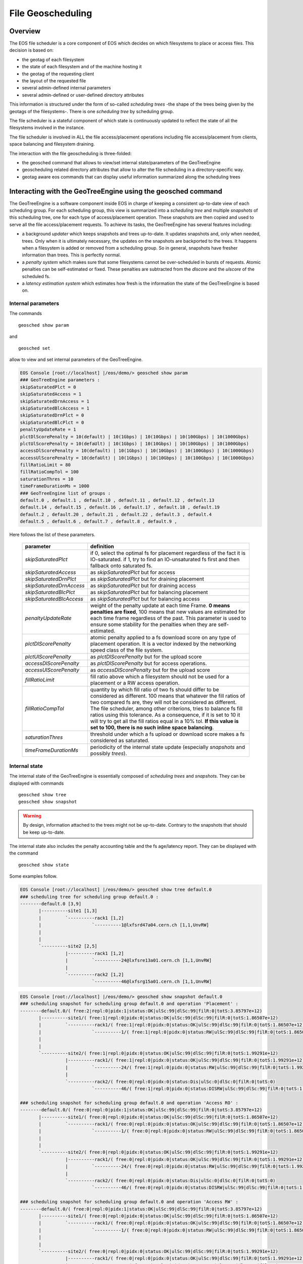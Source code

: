 .. highlight:: rst

.. index::
   pair: File Geoscheduling; GEOTAG

File Geoscheduling
==================

Overview
--------

The EOS file scheduler is a core component of EOS which decides on which filesystems to place or access files. 
This decision is based on:

* the geotag of each filesystem
* the state of each filesystem and of the machine hosting it
* the geotag of the requesting client
* the layout of the requested file
* several admin-defined internal parameters
* several admin-defined or user-defined directory attributes

This information is structured under the form of so-called *scheduling trees* 
-the shape of the trees being given by the geotags of the filesystems-.
There is one *scheduling tree* by scheduling group.
 
The file scheduler is a stateful component of which state is continuously updated to reflect the state of all
the filesystems involved in the instance.

The file scheduler is involved in ALL the file access/placement operations including file access/placement from clients, 
space balancing and filesystem draining.  

The interaction with the file geoscheduling is three-folded:

* the geosched command that allows to view/set internal state/parameters of the GeoTreeEngine
* geoscheduling related directory attributes that allow to alter the file scheduling in a directory-specific way.
* geotag aware eos commands that can display useful information summarized along the scheduling trees

Interacting with the GeoTreeEngine using the geosched command
-------------------------------------------------------------
The GeoTreeEngine is a software component inside EOS in charge of keeping a consistent 
up-to-date view of each scheduling group. For each scheduling group, this view is summarized into
a *scheduling tree* and multiple *snapshots* of this scheduling tree, one for each type of access/placement operation.
These snapshots are then copied and used to serve all the file access/placement requests.
To achieve its tasks, the GeoTreeEngine has several features including:

* a background *updater* which keeps snapshots and trees up-to-date. It updates snapshots and, only when needed, trees. Only when it is ultimately necessary, the updates on the snapshots are backported to the trees. It happens when a filesystem is added or removed from a scheduling group. So in general, snapshots have fresher information than trees. This is perfectly normal. 
* a *penalty system* which makes sure that some filesystems cannot be over-scheduled in bursts of requests. Atomic penalties can be self-estimated or fixed. These penalties are subtracted from the *dlscore* and the *ulscore* of the scheduled fs.
* a *latency estimation system* which estimates how fresh is the information the state of the GeoTreeEngine is based on.

Internal parameters
~~~~~~~~~~~~~~~~~~~
The commands

::

   geosched show param
   
and

::

   geosched set
   
allow to view and set internal parameters of the GeoTreeEngine.

.. code-block:: bash

   EOS Console [root://localhost] |/eos/demo/> geosched show param
   ### GeoTreeEngine parameters :
   skipSaturatedPlct = 0
   skipSaturatedAccess = 1
   skipSaturatedDrnAccess = 1
   skipSaturatedBlcAccess = 1
   skipSaturatedDrnPlct = 0
   skipSaturatedBlcPlct = 0
   penaltyUpdateRate = 1
   plctDlScorePenalty = 10(default) | 10(1Gbps) | 10(10Gbps) | 10(100Gbps) | 10(1000Gbps)
   plctUlScorePenalty = 10(defaUlt) | 10(1Gbps) | 10(10Gbps) | 10(100Gbps) | 10(1000Gbps)
   accessDlScorePenalty = 10(default) | 10(1Gbps) | 10(10Gbps) | 10(100Gbps) | 10(1000Gbps)
   accessUlScorePenalty = 10(defaUlt) | 10(1Gbps) | 10(10Gbps) | 10(100Gbps) | 10(1000Gbps)
   fillRatioLimit = 80
   fillRatioCompTol = 100
   saturationThres = 10
   timeFrameDurationMs = 1000
   ### GeoTreeEngine list of groups :
   default.0 , default.1 , default.10 , default.11 , default.12 , default.13
   default.14 , default.15 , default.16 , default.17 , default.18 , default.19
   default.2 , default.20 , default.21 , default.22 , default.3 , default.4
   default.5 , default.6 , default.7 , default.8 , default.9 , 

Here follows the list of these parameters.

.. epigraph::
  
   ========================= ======================================================================
   parameter                 definition
   ========================= ======================================================================
   *skipSaturatedPlct*       if 0, select the optimal fs for placement regardless of the fact it is IO-saturated. if 1, try to find an IO-unsaturated fs first and then fallback onto saturated fs.
   *skipSaturatedAccess*     as *skipSaturatedPlct* but for access
   *skipSaturatedDrnPlct*    as *skipSaturatedPlct* but for draining placement
   *skipSaturatedDrnAccess*  as *skipSaturatedPlct* but for draining access
   *skipSaturatedBlcPlct*    as *skipSaturatedPlct* but for balancing placement
   *skipSaturatedBlcAccess*  as *skipSaturatedPlct* but for balancing access
   *penaltyUpdateRate*       weight of the penalty update at each time Frame. **0 means penalties are fixed**, 100 means that new values are estimated for each time frame regardless of the past. This parameter is used to ensure some stability for the penalties when they are self-estimated. 
   *plctDlScorePenalty*      atomic penalty applied to a fs download score on any type of placement operation. It is a vector indexed by the networking speed class of the file system.
   *plctUlScorePenalty*      as *plctDlScorePenalty* but for the upload score 
   *accessDlScorePenalty*    as *plctDlScorePenalty* but for access operations.
   *accessUlScorePenalty*    as *accessDlScorePenalty* but for the upload score
   *fillRatioLimit*          fill ratio above which a filesystem should not be used for a placement or a RW access operation.
   *fillRatioCompTol*        quantity by which fill ratio of two fs should differ to be considered as different. 100 means that whatever the fill ratios of two compared fs are, they will not be considered as different. The file scheduler, among other criterions, tries to balance fs fill ratios using this tolerance. As a consequence, if it is set to 10 it will try to get all the fill ratios equal in a 10% tol. **If this value is set to 100, there is no such inline space balancing**.
   *saturationThres*         threshold under which a fs upload or download score makes a fs considered as saturated.
   *timeFrameDurationMs*     periodicity of the internal state update (especially *snapshots* and possibly *trees*).
   ========================= ======================================================================

Internal state
~~~~~~~~~~~~~~
The internal state of the GeoTreeEngine is essentially composed of *scheduling trees* and *snapshots*. 
They can be displayed with commands

::

   geosched show tree
   geosched show snapshot

.. warning::
      
      By design, information attached to the trees might not be up-to-date. Contrary to the snapshots that should be keep up-to-date.
   
The internal state also includes the penalty accounting table and the fs age/latency report. They can be displayed with the command

::

   geosched show state

Some examples follow.

.. code-block:: bash

   EOS Console [root://localhost] |/eos/demo/> geosched show tree default.0
   ### scheduling tree for scheduling group default.0 :
   --------default.0 [3,9]
          |----------site1 [1,3]
          |         `----------rack1 [1,2]
          |                   `----------1@lxfsrd47a04.cern.ch [1,1,UnvRW]
          |                   
          |         
          `----------site2 [2,5]
                    |----------rack1 [1,2]
                    |         `----------24@lxfsre13a01.cern.ch [1,1,UnvRW]
                    |         
                    `----------rack2 [1,2]
                              `----------46@lxfsrg15a01.cern.ch [1,1,UnvRW]

.. code-block:: bash

   EOS Console [root://localhost] |/eos/demo/> geosched show snapshot default.0
   ### scheduling snapshot for scheduling group default.0 and operation 'Placement' :
   --------default.0/( free:2|repl:0|pidx:1|status:OK|ulSc:99|dlSc:99|filR:0|totS:3.85797e+12)
          |----------site1/( free:1|repl:0|pidx:0|status:OK|ulSc:99|dlSc:99|filR:0|totS:1.86507e+12)
          |         `----------rack1/( free:1|repl:0|pidx:0|status:OK|ulSc:99|dlSc:99|filR:0|totS:1.86507e+12)
          |                   `----------1/( free:1|repl:0|pidx:0|status:RW|ulSc:99|dlSc:99|filR:0|totS:1.86507e+12)@lxfsrd47a04.cern.ch
          |                   
          |         
          `----------site2/( free:1|repl:0|pidx:0|status:OK|ulSc:99|dlSc:99|filR:0|totS:1.99291e+12)
                    |----------rack1/( free:1|repl:0|pidx:0|status:OK|ulSc:99|dlSc:99|filR:0|totS:1.99291e+12)
                    |         `----------24/( free:1|repl:0|pidx:0|status:RW|ulSc:99|dlSc:99|filR:0|totS:1.99291e+12)@lxfsre13a01.cern.ch
                    |         
                    `----------rack2/( free:0|repl:0|pidx:0|status:Dis|ulSc:0|dlSc:0|filR:0|totS:0)
                              `----------46/( free:1|repl:0|pidx:0|status:DISRW|ulSc:99|dlSc:99|filR:0|totS:1.99091e+12)@lxfsrg15a01.cern.ch
   
   ### scheduling snapshot for scheduling group default.0 and operation 'Access RO' :
   --------default.0/( free:0|repl:0|pidx:1|status:OK|ulSc:99|dlSc:99|filR:0|totS:3.85797e+12)
          |----------site1/( free:0|repl:0|pidx:0|status:OK|ulSc:99|dlSc:99|filR:0|totS:1.86507e+12)
          |         `----------rack1/( free:0|repl:0|pidx:0|status:OK|ulSc:99|dlSc:99|filR:0|totS:1.86507e+12)
          |                   `----------1/( free:0|repl:0|pidx:0|status:RW|ulSc:99|dlSc:99|filR:0|totS:1.86507e+12)@lxfsrd47a04.cern.ch
          |                   
          |         
          `----------site2/( free:0|repl:0|pidx:0|status:OK|ulSc:99|dlSc:99|filR:0|totS:1.99291e+12)
                    |----------rack1/( free:0|repl:0|pidx:0|status:OK|ulSc:99|dlSc:99|filR:0|totS:1.99291e+12)
                    |         `----------24/( free:0|repl:0|pidx:0|status:RW|ulSc:99|dlSc:99|filR:0|totS:1.99291e+12)@lxfsre13a01.cern.ch
                    |         
                    `----------rack2/( free:0|repl:0|pidx:0|status:Dis|ulSc:0|dlSc:0|filR:0|totS:0)
                              `----------46/( free:0|repl:0|pidx:0|status:DISRW|ulSc:99|dlSc:99|filR:0|totS:1.99091e+12)@lxfsrg15a01.cern.ch
   
   ### scheduling snapshot for scheduling group default.0 and operation 'Access RW' :
   --------default.0/( free:0|repl:0|pidx:1|status:OK|ulSc:99|dlSc:99|filR:0|totS:3.85797e+12)
          |----------site1/( free:0|repl:0|pidx:0|status:OK|ulSc:99|dlSc:99|filR:0|totS:1.86507e+12)
          |         `----------rack1/( free:0|repl:0|pidx:0|status:OK|ulSc:99|dlSc:99|filR:0|totS:1.86507e+12)
          |                   `----------1/( free:0|repl:0|pidx:0|status:RW|ulSc:99|dlSc:99|filR:0|totS:1.86507e+12)@lxfsrd47a04.cern.ch
          |                   
          |         
          `----------site2/( free:0|repl:0|pidx:0|status:OK|ulSc:99|dlSc:99|filR:0|totS:1.99291e+12)
                    |----------rack1/( free:0|repl:0|pidx:0|status:OK|ulSc:99|dlSc:99|filR:0|totS:1.99291e+12)
                    |         `----------24/( free:0|repl:0|pidx:0|status:RW|ulSc:99|dlSc:99|filR:0|totS:1.99291e+12)@lxfsre13a01.cern.ch
                    |         
                    `----------rack2/( free:0|repl:0|pidx:0|status:Dis|ulSc:0|dlSc:0|filR:0|totS:0)
                              `----------46/( free:0|repl:0|pidx:0|status:DISRW|ulSc:99|dlSc:99|filR:0|totS:1.99091e+12)@lxfsrg15a01.cern.ch
   
   ### scheduling snapshot for scheduling group default.0 and operation 'Draining Access' :
   --------default.0/( free:0|repl:0|pidx:1|status:OK|ulSc:99|dlSc:99|filR:0|totS:3.85797e+12)
          |----------site1/( free:0|repl:0|pidx:0|status:OK|ulSc:99|dlSc:99|filR:0|totS:1.86507e+12)
          |         `----------rack1/( free:0|repl:0|pidx:0|status:OK|ulSc:99|dlSc:99|filR:0|totS:1.86507e+12)
          |                   `----------1/( free:0|repl:0|pidx:0|status:RW|ulSc:99|dlSc:99|filR:0|totS:1.86507e+12)@lxfsrd47a04.cern.ch
          |                   
          |         
          `----------site2/( free:0|repl:0|pidx:0|status:OK|ulSc:99|dlSc:99|filR:0|totS:1.99291e+12)
                    |----------rack1/( free:0|repl:0|pidx:0|status:OK|ulSc:99|dlSc:99|filR:0|totS:1.99291e+12)
                    |         `----------24/( free:0|repl:0|pidx:0|status:RW|ulSc:99|dlSc:99|filR:0|totS:1.99291e+12)@lxfsre13a01.cern.ch
                    |         
                    `----------rack2/( free:0|repl:0|pidx:0|status:Dis|ulSc:0|dlSc:0|filR:0|totS:0)
                              `----------46/( free:0|repl:0|pidx:0|status:DISRW|ulSc:99|dlSc:99|filR:0|totS:1.99091e+12)@lxfsrg15a01.cern.ch
   
   ### scheduling snapshot for scheduling group default.0 and operation 'Draining Placement' :
   --------default.0/( free:0|repl:0|pidx:1|status:OK|ulSc:99|dlSc:99|filR:0|totS:3.85797e+12)
          |----------site1/( free:0|repl:0|pidx:0|status:OK|ulSc:99|dlSc:99|filR:0|totS:1.86507e+12)
          |         `----------rack1/( free:0|repl:0|pidx:0|status:OK|ulSc:99|dlSc:99|filR:0|totS:1.86507e+12)
          |                   `----------1/( free:1|repl:0|pidx:0|status:RW|ulSc:99|dlSc:99|filR:0|totS:1.86507e+12)@lxfsrd47a04.cern.ch
          |                   
          |         
          `----------site2/( free:0|repl:0|pidx:0|status:OK|ulSc:99|dlSc:99|filR:0|totS:1.99291e+12)
                    |----------rack1/( free:0|repl:0|pidx:0|status:OK|ulSc:99|dlSc:99|filR:0|totS:1.99291e+12)
                    |         `----------24/( free:1|repl:0|pidx:0|status:RW|ulSc:99|dlSc:99|filR:0|totS:1.99291e+12)@lxfsre13a01.cern.ch
                    |         
                    `----------rack2/( free:0|repl:0|pidx:0|status:Dis|ulSc:0|dlSc:0|filR:0|totS:0)
                              `----------46/( free:1|repl:0|pidx:0|status:DISRW|ulSc:99|dlSc:99|filR:0|totS:1.99091e+12)@lxfsrg15a01.cern.ch
   
   ### scheduling snapshot for scheduling group default.0 and operation 'Balancing Access' :
   --------default.0/( free:0|repl:0|pidx:1|status:OK|ulSc:99|dlSc:99|filR:0|totS:3.85797e+12)
          |----------site1/( free:0|repl:0|pidx:0|status:OK|ulSc:99|dlSc:99|filR:0|totS:1.86507e+12)
          |         `----------rack1/( free:0|repl:0|pidx:0|status:OK|ulSc:99|dlSc:99|filR:0|totS:1.86507e+12)
          |                   `----------1/( free:0|repl:0|pidx:0|status:RW|ulSc:99|dlSc:99|filR:0|totS:1.86507e+12)@lxfsrd47a04.cern.ch
          |                   
          |         
          `----------site2/( free:0|repl:0|pidx:0|status:OK|ulSc:99|dlSc:99|filR:0|totS:1.99291e+12)
                    |----------rack1/( free:0|repl:0|pidx:0|status:OK|ulSc:99|dlSc:99|filR:0|totS:1.99291e+12)
                    |         `----------24/( free:0|repl:0|pidx:0|status:RW|ulSc:99|dlSc:99|filR:0|totS:1.99291e+12)@lxfsre13a01.cern.ch
                    |         
                    `----------rack2/( free:0|repl:0|pidx:0|status:Dis|ulSc:0|dlSc:0|filR:0|totS:0)
                              `----------46/( free:0|repl:0|pidx:0|status:DISRW|ulSc:99|dlSc:99|filR:0|totS:1.99091e+12)@lxfsrg15a01.cern.ch
   
   ### scheduling snapshot for scheduling group default.0 and operation 'Draining Placement' :
   --------default.0/( free:0|repl:0|pidx:1|status:OK|ulSc:99|dlSc:99|filR:0|totS:3.85797e+12)
          |----------site1/( free:0|repl:0|pidx:0|status:OK|ulSc:99|dlSc:99|filR:0|totS:1.86507e+12)
          |         `----------rack1/( free:0|repl:0|pidx:0|status:OK|ulSc:99|dlSc:99|filR:0|totS:1.86507e+12)
          |                   `----------1/( free:1|repl:0|pidx:0|status:RW|ulSc:99|dlSc:99|filR:0|totS:1.86507e+12)@lxfsrd47a04.cern.ch
          |                   
          |         
          `----------site2/( free:0|repl:0|pidx:0|status:OK|ulSc:99|dlSc:99|filR:0|totS:1.99291e+12)
                    |----------rack1/( free:0|repl:0|pidx:0|status:OK|ulSc:99|dlSc:99|filR:0|totS:1.99291e+12)
                    |         `----------24/( free:1|repl:0|pidx:0|status:RW|ulSc:99|dlSc:99|filR:0|totS:1.99291e+12)@lxfsre13a01.cern.ch
                    |         
                    `----------rack2/( free:0|repl:0|pidx:0|status:Dis|ulSc:0|dlSc:0|filR:0|totS:0)
                              `----------46/( free:1|repl:0|pidx:0|status:DISRW|ulSc:99|dlSc:99|filR:0|totS:1.99091e+12)@lxfsrg15a01.cern.ch

The internal state of the GeoTreeEngine is kept up-to-date by the background updater. It can be paused and resumed with the commands.

::

   geosched updater pause
   geosched updater resume
   
**A refresh of all the** *scheduling trees* **and** *snapshots* **can be obtained with the command**

::

   geosched forcerefresh

Branch disabling
~~~~~~~~~~~~~~~~
The GeoTreeEngine implements a mechanism to inhibit branches of the snapshots for selected types of operation.
It can be done for all the scheduling groups or only for specific ones.
The list of inhibited branches for each operation can be managed with the commands

::

   geosched disabled add
   geosched disabled rm
   geosched disabled show

.. warning:: 
   By default, placing data to ungeotagged fs is disabled. That means that for very basic instances (like dev ones), this disabling should be removed by the command
   
   ::
   
      geosched disabled rm nogeotag * *

One can foresee multiple applications for this. An example can be found in **the default value that forbids any placement operation to a non-geotagged filesystem**.

Geoscheduling-related directory extended attributes
---------------------------------------------------
In EOS, directories have several extended attributes to control the *placement policy* in multiple situations. 
There are three types **placement policy**. Here follows a table with their definition depending on the file layout.

.. epigraph::

   ======= ====================================== ==================================================================== ============================
   Layout     gathered:tag1::tag2                 hybrid:tag1::tag2                                                    scattered
   ======= ====================================== ==================================================================== ============================
   Replica all as close as possible to tag1::tag2 all-1 around tag1::tag2 and 1 as scattered as possible               all as scattered as possible
   RAID    all as close as possible to tag1::tag2 all-n_parity around tag1::tag2 and n_parity as scattered as possible all as scattered as possible
   ======= ====================================== ==================================================================== ============================

The following variables deal with the default *placement policy* in a directory.

.. epigraph::
  
   ================================= ======================================================================
   parameter                                     definition
   ================================= ======================================================================
   sys.forced.placementpolicy        enforces to use a given placement policy for all file placements in the directory
   sys.forced.nouserplacementpolicy  disables user defined placement policy for the directory
   user.forced.placementpolicy       s.a.
   user.forced.nouserplacementpolicy s.a.
   ================================= ======================================================================
   
For more detailed information about these attributes, please refer to the help of the command

::

   attr

The file conversion command

::

   file convert

supports mentioning *placement policy*. 

The file conversion feature of the :doc:`lru` is also *placement policy*-aware.
The extended directory attribute

.. epigraph::
  
   ================================== =
   parameter                      
   ================================== =
   sys.conversion.\<match_rule_name\>
   ================================== =

supports mentioning *placement policy*. For more detailed information about the syntax, please refer to the help of the command

::

   attr


Geotag aware commands
---------------------
The commands

::

   group ls
   space ls
   
both feature a switch *-g <depth>* that allows to summarize the displayed information along the scheduling trees down to depth *<depth>*.

.. code-block:: bash

   EOS Console [root://localhost] |/eos/demo/> space ls -g 2
   #-------------------------------------------------------------------------------------------------------------------------------------------------------------------------------------------------------
   #     type #           name  #  groupsize #   groupmod #N(fs) #N(fs-rw) #sum(usedbytes) #sum(capacity) #capacity(rw) #nom.capacity #quota #balancing # threshold # converter #  ntx # active #intergroup
   #-------------------------------------------------------------------------------------------------------------------------------------------------------------------------------------------------------
   spaceview           default             0            0     67        66        272.69 G       133.62 T      131.62 T             0    off        off          20          on      2        0         off
   #-------------------------------------------------------------------------------------------------------
   #                         geotag   #N(fs) #N(fs-rw) #sum(usedbytes) #sum(capacity) #capacity(rw)        
   #-------------------------------------------------------------------------------------------------------
                             <ROOT>       67        66        272.69 G       133.62 T      131.62 T        
                      <ROOT>::site1       23        23        105.72 G        45.79 T       45.79 T        
                      <ROOT>::site2       44        43        166.97 G        87.83 T       85.84 T        
               <ROOT>::site1::rack1       23        23        105.72 G        45.79 T       45.79 T        
               <ROOT>::site2::rack1       22        22         74.36 G        43.92 T       43.92 T        
               <ROOT>::site2::rack2       22        21         92.61 G        43.92 T       41.92 T        
